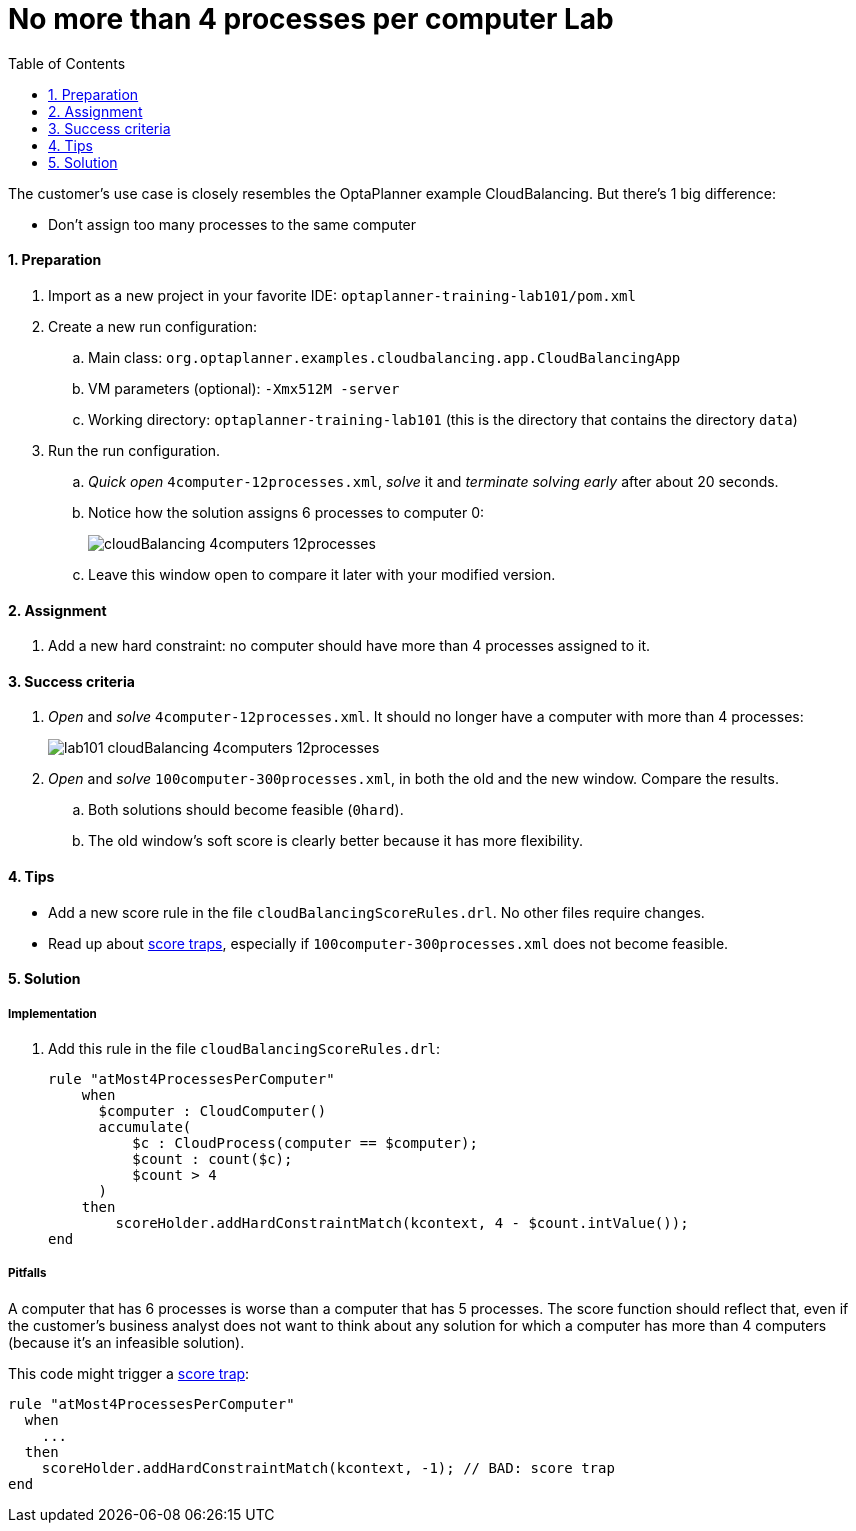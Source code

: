 :scrollbar:
:data-uri:
:toc2:
:numbered:

= No more than 4 processes per computer Lab

The customer's use case is closely resembles the OptaPlanner example CloudBalancing.
But there's 1 big difference:

* Don't assign too many processes to the same computer

==== Preparation

. Import as a new project in your favorite IDE: `optaplanner-training-lab101/pom.xml`
. Create a new run configuration:
.. Main class: `org.optaplanner.examples.cloudbalancing.app.CloudBalancingApp`
.. VM parameters (optional): `-Xmx512M -server`
.. Working directory: `optaplanner-training-lab101` (this is the directory that contains the directory `data`)
. Run the run configuration.
.. _Quick open_ `4computer-12processes.xml`, _solve_ it and _terminate solving early_ after about 20 seconds.
.. Notice how the solution assigns 6 processes to computer 0:
+
image::cloudBalancing_4computers-12processes.png[]
.. Leave this window open to compare it later with your modified version.

==== Assignment

. Add a new hard constraint: no computer should have more than 4 processes assigned to it.

==== Success criteria

. _Open_ and _solve_ `4computer-12processes.xml`. It should no longer have a computer with more than 4 processes:
+
image::lab101_cloudBalancing_4computers-12processes.png[]
. _Open_ and _solve_ `100computer-300processes.xml`, in both the old and the new window. Compare the results.
.. Both solutions should become feasible (`0hard`).
.. The old window's soft score is clearly better because it has more flexibility.

==== Tips

* Add a new score rule in the file `cloudBalancingScoreRules.drl`. No other files require changes.
* Read up about http://docs.optaplanner.org/latest/optaplanner-docs/html_single/index.html#scoreTrap[score traps],
especially if `100computer-300processes.xml` does not become feasible.

[.solution]
==== Solution

===== Implementation

. Add this rule in the file `cloudBalancingScoreRules.drl`:
+
[source,drl]
----
rule "atMost4ProcessesPerComputer"
    when
      $computer : CloudComputer()
      accumulate(
          $c : CloudProcess(computer == $computer);
          $count : count($c);
          $count > 4
      )
    then
        scoreHolder.addHardConstraintMatch(kcontext, 4 - $count.intValue());
end
----

===== Pitfalls

A computer that has 6 processes is worse than a computer that has 5 processes.
The score function should reflect that, even if the customer's business analyst does not want to think
about any solution for which a computer has more than 4 computers (because it's an infeasible solution).

This code might trigger a http://docs.optaplanner.org/latest/optaplanner-docs/html_single/index.html#scoreTrap[score trap]:

[source,drl]
----
rule "atMost4ProcessesPerComputer"
  when
    ...
  then
    scoreHolder.addHardConstraintMatch(kcontext, -1); // BAD: score trap
end
----

ifdef::showscript[]

endif::showscript[]
